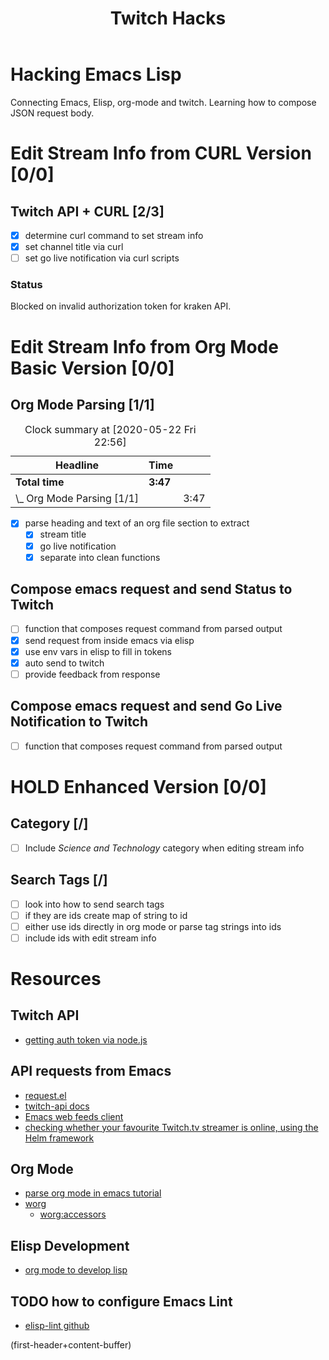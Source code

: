 #+TITLE: Twitch Hacks

* Hacking Emacs Lisp

Connecting Emacs, Elisp, org-mode and twitch. Learning how to compose JSON request body.

* Edit Stream Info from CURL Version [0/0]

** Twitch API + CURL [2/3]
:LOGBOOK:
CLOCK: [2020-05-16 Sat 18:37]--[2020-05-16 Sat 19:27] =>  0:50
:END:

- [X] determine curl command to set stream info
- [X] set channel title via curl
- [ ] set go live notification via curl scripts

*** Status

Blocked on invalid authorization token for kraken API.
  
* Edit Stream Info from Org Mode Basic Version [0/0]

** Org Mode Parsing [1/1]
#+BEGIN: clocktable :scope subtree :maxlevel 2
#+CAPTION: Clock summary at [2020-05-22 Fri 22:56]
| Headline                   | Time   |      |
|----------------------------+--------+------|
| *Total time*               | *3:47* |      |
|----------------------------+--------+------|
| \_  Org Mode Parsing [1/1] |        | 3:47 |
#+END:

:LOGBOOK:
CLOCK: [2020-05-17 Sun 18:26]--[2020-05-17 Sun 19:42] =>  1:16
CLOCK: [2020-05-17 Sun 16:03]--[2020-05-17 Sun 17:50] =>  1:47
CLOCK: [2020-05-16 Sat 19:36]--[2020-05-16 Sat 20:20] =>  0:49
:END:

- [X] parse heading and text of an org file section to extract 
  - [X] stream title
  - [X] go live notification
  - [X] separate into clean functions
    
** Compose emacs request and send Status to Twitch

- [ ] function that composes request command from parsed output
- [X] send request from inside emacs via elisp
- [X] use env vars in elisp to fill in tokens
- [X] auto send to twitch
- [ ] provide feedback from response

** Compose emacs request and send Go Live Notification to Twitch

- [ ] function that composes request command from parsed output

* HOLD Enhanced Version [0/0]

** Category [/]

- [ ] Include /Science and Technology/ category when editing stream info
  
** Search Tags [/]

- [ ] look into how to send search tags
- [ ] if they are ids create map of string to id
- [ ] either use ids directly in org mode or parse tag strings into ids
- [ ] include ids with edit stream info
  
* Resources

** Twitch API

- [[https://github.com/twitchdev/authentication-node-sample][getting auth token via node.js]]  
  
** API requests from Emacs

- [[https://github.com/tkf/emacs-request][request.el]] 
- [[https://dev.twitch.tv/docs/api/][twitch-api docs]]  
- [[https://github.com/skeeto/elfeed][Emacs web feeds client]] 
- [[https://github.com/atheriel/helm-twitch][checking whether your favourite Twitch.tv streamer is online, using the Helm framework]] 
  
** Org Mode

- [[http://ergoemacs.org/emacs/elisp_parse_org_mode.html][parse org mode in emacs tutorial]] 
- [[https://orgmode.org/worg/index.html][worg]] 
  - [[https://orgmode.org/worg/dev/org-element-api.html#accessors][worg:accessors]] 

** Elisp Development

- [[https://www.gonsie.com/blorg/part1-org-for-dev-elisp.html][org mode to develop lisp]] 

** TODO how to configure Emacs Lint

- [[https://awesomeopensource.com/project/gonewest818/elisp-lint][elisp-lint github]] 

(first-header+content-buffer)
